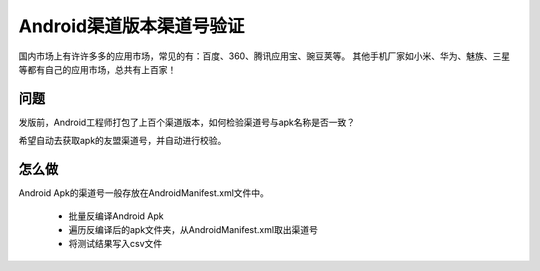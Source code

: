 
Android渠道版本渠道号验证
==============================

国内市场上有许许多多的应用市场，常见的有：百度、360、腾讯应用宝、豌豆荚等。
其他手机厂家如小米、华为、魅族、三星等都有自己的应用市场，总共有上百家！


问题
--------
发版前，Android工程师打包了上百个渠道版本，如何检验渠道号与apk名称是否一致？

希望自动去获取apk的友盟渠道号，并自动进行校验。


怎么做
--------
Android Apk的渠道号一般存放在AndroidManifest.xml文件中。

 - 批量反编译Android Apk
 - 遍历反编译后的apk文件夹，从AndroidManifest.xml取出渠道号
 - 将测试结果写入csv文件

 
